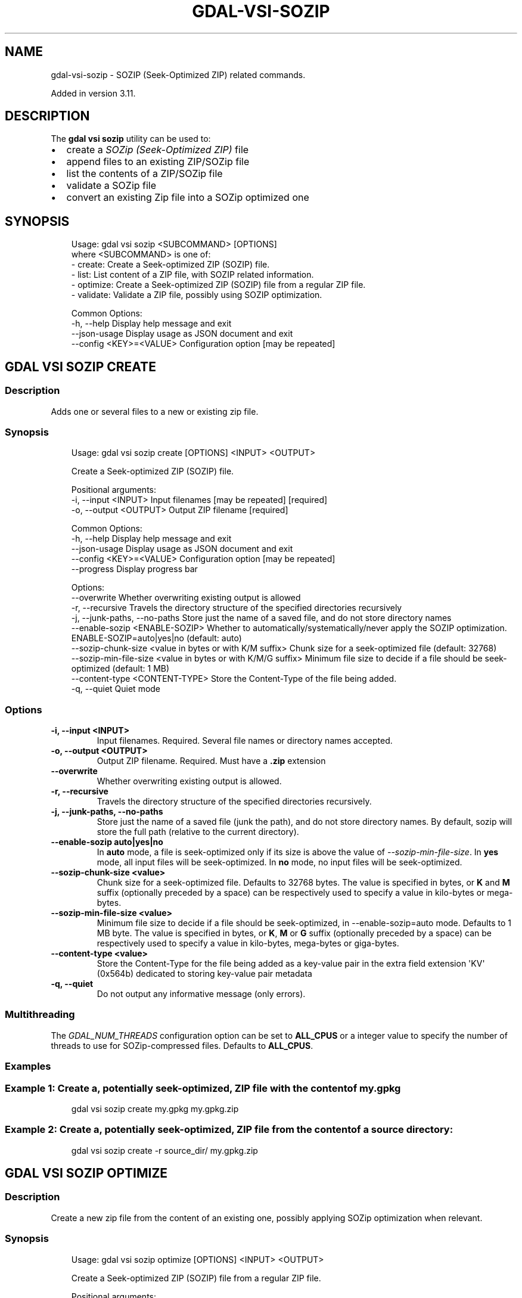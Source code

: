 .\" Man page generated from reStructuredText.
.
.
.nr rst2man-indent-level 0
.
.de1 rstReportMargin
\\$1 \\n[an-margin]
level \\n[rst2man-indent-level]
level margin: \\n[rst2man-indent\\n[rst2man-indent-level]]
-
\\n[rst2man-indent0]
\\n[rst2man-indent1]
\\n[rst2man-indent2]
..
.de1 INDENT
.\" .rstReportMargin pre:
. RS \\$1
. nr rst2man-indent\\n[rst2man-indent-level] \\n[an-margin]
. nr rst2man-indent-level +1
.\" .rstReportMargin post:
..
.de UNINDENT
. RE
.\" indent \\n[an-margin]
.\" old: \\n[rst2man-indent\\n[rst2man-indent-level]]
.nr rst2man-indent-level -1
.\" new: \\n[rst2man-indent\\n[rst2man-indent-level]]
.in \\n[rst2man-indent\\n[rst2man-indent-level]]u
..
.TH "GDAL-VSI-SOZIP" "1" "Jul 12, 2025" "" "GDAL"
.SH NAME
gdal-vsi-sozip \- SOZIP (Seek-Optimized ZIP) related commands.
.sp
Added in version 3.11.

.SH DESCRIPTION
.sp
The \fBgdal vsi sozip\fP utility can be used to:
.INDENT 0.0
.IP \(bu 2
create a \fI\%SOZip (Seek\-Optimized ZIP)\fP file
.IP \(bu 2
append files to an existing ZIP/SOZip file
.IP \(bu 2
list the contents of a ZIP/SOZip file
.IP \(bu 2
validate a SOZip file
.IP \(bu 2
convert an existing Zip file into a SOZip optimized one
.UNINDENT
.SH SYNOPSIS
.INDENT 0.0
.INDENT 3.5
.sp
.EX
Usage: gdal vsi sozip <SUBCOMMAND> [OPTIONS]
where <SUBCOMMAND> is one of:
  \- create:   Create a Seek\-optimized ZIP (SOZIP) file.
  \- list:     List content of a ZIP file, with SOZIP related information.
  \- optimize: Create a Seek\-optimized ZIP (SOZIP) file from a regular ZIP file.
  \- validate: Validate a ZIP file, possibly using SOZIP optimization.

Common Options:
  \-h, \-\-help              Display help message and exit
  \-\-json\-usage            Display usage as JSON document and exit
  \-\-config <KEY>=<VALUE>  Configuration option [may be repeated]
.EE
.UNINDENT
.UNINDENT
.SH "GDAL VSI SOZIP CREATE"
.SS Description
.sp
Adds one or several files to a new or existing zip file.
.SS Synopsis
.INDENT 0.0
.INDENT 3.5
.sp
.EX
Usage: gdal vsi sozip create [OPTIONS] <INPUT> <OUTPUT>

Create a Seek\-optimized ZIP (SOZIP) file.

Positional arguments:
  \-i, \-\-input <INPUT>                                          Input filenames [may be repeated] [required]
  \-o, \-\-output <OUTPUT>                                        Output ZIP filename [required]

Common Options:
  \-h, \-\-help                                                   Display help message and exit
  \-\-json\-usage                                                 Display usage as JSON document and exit
  \-\-config <KEY>=<VALUE>                                       Configuration option [may be repeated]
  \-\-progress                                                   Display progress bar

Options:
  \-\-overwrite                                                  Whether overwriting existing output is allowed
  \-r, \-\-recursive                                              Travels the directory structure of the specified directories recursively
  \-j, \-\-junk\-paths, \-\-no\-paths                                 Store just the name of a saved file, and do not store directory names
  \-\-enable\-sozip <ENABLE\-SOZIP>                                Whether to automatically/systematically/never apply the SOZIP optimization. ENABLE\-SOZIP=auto|yes|no (default: auto)
  \-\-sozip\-chunk\-size <value in bytes or with K/M suffix>       Chunk size for a seek\-optimized file (default: 32768)
  \-\-sozip\-min\-file\-size <value in bytes or with K/M/G suffix>  Minimum file size to decide if a file should be seek\-optimized (default: 1 MB)
  \-\-content\-type <CONTENT\-TYPE>                                Store the Content\-Type of the file being added.
  \-q, \-\-quiet                                                  Quiet mode
.EE
.UNINDENT
.UNINDENT
.SS Options
.INDENT 0.0
.TP
.B \-i, \-\-input <INPUT>
Input filenames. Required. Several file names or directory names accepted.
.UNINDENT
.INDENT 0.0
.TP
.B \-o, \-\-output <OUTPUT>
Output ZIP filename. Required. Must have a \fB\&.zip\fP extension
.UNINDENT
.INDENT 0.0
.TP
.B \-\-overwrite
Whether overwriting existing output is allowed.
.UNINDENT
.INDENT 0.0
.TP
.B \-r, \-\-recursive
Travels the directory structure of the specified directories recursively.
.UNINDENT
.INDENT 0.0
.TP
.B \-j, \-\-junk\-paths, \-\-no\-paths
Store just the name of a saved file (junk the path), and do not store
directory names. By default, sozip will store the full path (relative to the
current directory).
.UNINDENT
.INDENT 0.0
.TP
.B \-\-enable\-sozip auto|yes|no
In \fBauto\fP mode, a file is seek\-optimized only if its size is above the
value of \fI\%\-\-sozip\-min\-file\-size\fP\&.
In \fByes\fP mode, all input files will be seek\-optimized.
In \fBno\fP mode, no input files will be seek\-optimized.
.UNINDENT
.INDENT 0.0
.TP
.B \-\-sozip\-chunk\-size <value>
Chunk size for a seek\-optimized file. Defaults to 32768 bytes. The value
is specified in bytes, or \fBK\fP and \fBM\fP suffix (optionally preceded by a
space) can be respectively used to specify a value in kilo\-bytes or mega\-bytes.
.UNINDENT
.INDENT 0.0
.TP
.B \-\-sozip\-min\-file\-size <value>
Minimum file size to decide if a file should be seek\-optimized, in
\-\-enable\-sozip=auto mode. Defaults to 1 MB byte. The value
is specified in bytes, or \fBK\fP, \fBM\fP or \fBG\fP suffix (optionally preceded by a
space) can be respectively used to specify a value in kilo\-bytes, mega\-bytes
or giga\-bytes.
.UNINDENT
.INDENT 0.0
.TP
.B \-\-content\-type <value>
Store the Content\-Type for the file being added as a key\-value pair in the
extra field extension \(aqKV\(aq (0x564b) dedicated to storing key\-value pair metadata
.UNINDENT
.INDENT 0.0
.TP
.B \-q, \-\-quiet
Do not output any informative message (only errors).
.UNINDENT
.SS Multithreading
.sp
The \fI\%GDAL_NUM_THREADS\fP configuration option can be set to
\fBALL_CPUS\fP or a integer value to specify the number of threads to use for
SOZip\-compressed files. Defaults to \fBALL_CPUS\fP\&.
.SS Examples
.SS Example 1: Create a, potentially seek\-optimized, ZIP file with the content of my.gpkg
.INDENT 0.0
.INDENT 3.5
.sp
.EX
gdal vsi sozip create my.gpkg my.gpkg.zip
.EE
.UNINDENT
.UNINDENT
.SS Example 2: Create a, potentially seek\-optimized, ZIP file from the content of a source directory:
.INDENT 0.0
.INDENT 3.5
.sp
.EX
gdal vsi sozip create \-r source_dir/ my.gpkg.zip
.EE
.UNINDENT
.UNINDENT
.SH "GDAL VSI SOZIP OPTIMIZE"
.SS Description
.sp
Create a new zip file from the content of an existing one, possibly applying
SOZip optimization when relevant.
.SS Synopsis
.INDENT 0.0
.INDENT 3.5
.sp
.EX
Usage: gdal vsi sozip optimize [OPTIONS] <INPUT> <OUTPUT>

Create a Seek\-optimized ZIP (SOZIP) file from a regular ZIP file.

Positional arguments:
  \-i, \-\-input <INPUT>                                          Input ZIP filename [required]
  \-o, \-\-output <OUTPUT>                                        Output ZIP filename [required]

Common Options:
  \-h, \-\-help                                                   Display help message and exit
  \-\-json\-usage                                                 Display usage as JSON document and exit
  \-\-config <KEY>=<VALUE>                                       Configuration option [may be repeated]
  \-\-progress                                                   Display progress bar

Options:
  \-\-overwrite                                                  Whether overwriting existing output is allowed
  \-\-enable\-sozip <ENABLE\-SOZIP>                                Whether to automatically/systematically/never apply the SOZIP optimization. ENABLE\-SOZIP=auto|yes|no (default: auto)
  \-\-sozip\-chunk\-size <value in bytes or with K/M suffix>       Chunk size for a seek\-optimized file (default: 32768)
  \-\-sozip\-min\-file\-size <value in bytes or with K/M/G suffix>  Minimum file size to decide if a file should be seek\-optimized (default: 1 MB)
  \-q, \-\-quiet                                                  Quiet mode
.EE
.UNINDENT
.UNINDENT
.SS Options
.INDENT 0.0
.TP
.B \-i, \-\-input <INPUT>
Input ZIP filename. Required.
.UNINDENT
.INDENT 0.0
.TP
.B \-o, \-\-output <OUTPUT>
Output ZIP filename. Required. Must have a \fB\&.zip\fP extension
.UNINDENT
.INDENT 0.0
.TP
.B \-\-overwrite
Whether overwriting existing output is allowed.
.UNINDENT
.INDENT 0.0
.TP
.B \-\-enable\-sozip auto|yes|no
In \fBauto\fP mode, a file is seek\-optimized only if its size is above the
value of \fI\%\-\-sozip\-chunk\-size\fP\&.
In \fByes\fP mode, all input files will be seek\-optimized.
In \fBno\fP mode, no input files will be seek\-optimized.
.UNINDENT
.INDENT 0.0
.TP
.B \-\-sozip\-chunk\-size <value>
Chunk size for a seek\-optimized file. Defaults to 32768 bytes. The value
is specified in bytes, or K and M suffix can be respectively used to
specify a value in kilo\-bytes or mega\-bytes.
.UNINDENT
.INDENT 0.0
.TP
.B \-\-sozip\-min\-file\-size <value>
Minimum file size to decide if a file should be seek\-optimized, in
\-\-enable\-sozip=auto mode. Defaults to 1 MB byte. The value
is specified in bytes, or K, M or G suffix can be respectively used to
specify a value in kilo\-bytes, mega\-bytes or giga\-bytes.
.UNINDENT
.INDENT 0.0
.TP
.B \-q, \-\-quiet
Do not output any informative message (only errors).
.UNINDENT
.SS Multithreading
.sp
The \fI\%GDAL_NUM_THREADS\fP configuration option can be set to
\fBALL_CPUS\fP or a integer value to specify the number of threads to use for
SOZip\-compressed files. Defaults to \fBALL_CPUS\fP\&.
.SS Examples
.SS Example 3: Create a, potentially seek\-optimized, ZIP file \fBsozip_optimized.zip\fP from an existing ZIP file \fBin.zip\fP\&.
.INDENT 0.0
.INDENT 3.5
.sp
.EX
gdal vsi sozip optimize in.zip sozip_optimized.zip
.EE
.UNINDENT
.UNINDENT
.SH "GDAL VSI SOZIP LIST"
.SS Description
.sp
List the files contained in the zip file in an output similar to Info\-ZIP
\fBunzip\fP utility, but with the addition of a column indicating
whether each file is seek\-optimized.
.SS Synopsis
.INDENT 0.0
.INDENT 3.5
.sp
.EX
Usage: gdal vsi sozip list [OPTIONS] <INPUT>

List content of a ZIP file, with SOZIP related information.

Positional arguments:
  \-i, \-\-input <INPUT>     Input ZIP filename [required]

Common Options:
  \-h, \-\-help              Display help message and exit
  \-\-json\-usage            Display usage as JSON document and exit
  \-\-config <KEY>=<VALUE>  Configuration option [may be repeated]
.EE
.UNINDENT
.UNINDENT
.SS Options
.INDENT 0.0
.TP
.B \-i, \-\-input <INPUT>
Input ZIP filename. Required.
.UNINDENT
.SS Examples
.SS Example 4: List contents of \fBmy.zip\fP\&.
.INDENT 0.0
.INDENT 3.5
.sp
.EX
gdal vsi sozip list my.zip
.EE
.UNINDENT
.UNINDENT
.SH "GDAL VSI SOZIP VALIDATE"
.SS Description
.sp
Validates a SOZip file. Baseline ZIP validation is done in a light way,
limited to being able to browse through ZIP records with the InfoZIP\-based
ZIP reader used by GDAL. But validation of the SOZip\-specific aspects is
done in a more thorougful way.
.SS Synopsis
.INDENT 0.0
.INDENT 3.5
.sp
.EX
Usage: gdal vsi sozip list [OPTIONS] <INPUT>

List content of a ZIP file, with SOZIP related information.

Positional arguments:
  \-i, \-\-input <INPUT>     Input ZIP filename [required]

Common Options:
  \-h, \-\-help              Display help message and exit
  \-\-json\-usage            Display usage as JSON document and exit
  \-\-config <KEY>=<VALUE>  Configuration option [may be repeated]
.EE
.UNINDENT
.UNINDENT
.SS Options
.INDENT 0.0
.TP
.B \-i, \-\-input <INPUT>
Input ZIP filename. Required.
.UNINDENT
.INDENT 0.0
.TP
.B \-q, \-\-quiet
Do not output any informative message (only errors).
.UNINDENT
.INDENT 0.0
.TP
.B \-v, \-\-verbose
Turn on verbose mode.
.UNINDENT
.SS Examples
.SS Example 5: Validate \fBmy.zip\fP\&.
.INDENT 0.0
.INDENT 3.5
.sp
.EX
gdal vsi sozip validate my.zip
.EE
.UNINDENT
.UNINDENT
.SH AUTHOR
Even Rouault <even.rouault@spatialys.com>
.SH COPYRIGHT
1998-2025
.\" Generated by docutils manpage writer.
.
